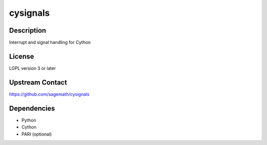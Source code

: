 cysignals
=========

Description
-----------

Interrupt and signal handling for Cython

License
-------

LGPL version 3 or later


Upstream Contact
----------------

https://github.com/sagemath/cysignals

Dependencies
------------

-  Python
-  Cython
-  PARI (optional)
